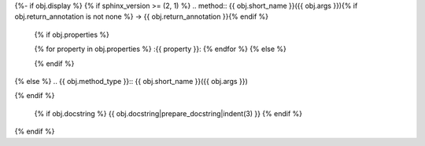 {%- if obj.display %}
{% if sphinx_version >= (2, 1) %}
.. method:: {{ obj.short_name }}({{ obj.args }}){% if obj.return_annotation is not none %} -> {{ obj.return_annotation }}{% endif %}
   {% if obj.properties %}

   {% for property in obj.properties %}
   :{{ property }}:
   {% endfor %}
   {% else %}

   {% endif %}
{% else %}
.. {{ obj.method_type }}:: {{ obj.short_name }}({{ obj.args }})

{% endif %}

   {% if obj.docstring %}
   {{ obj.docstring|prepare_docstring|indent(3) }}
   {% endif %}
{% endif %}
